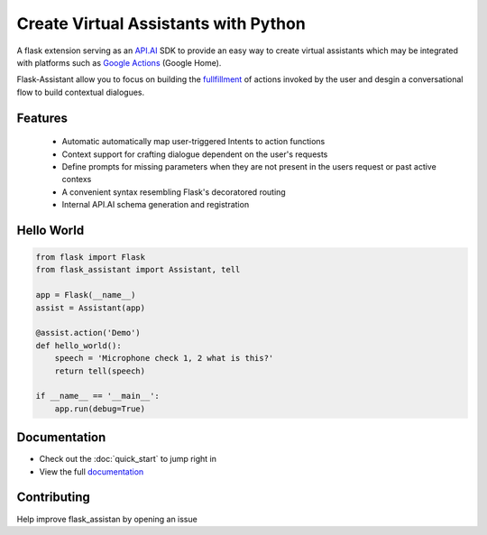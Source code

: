 
Create Virtual Assistants with Python
===============================================


A flask extension serving as an `API.AI`_  SDK to provide an easy way to create virtual assistants which may be integrated with platforms such as `Google Actions`_ (Google Home).

.. _`Google Actions`: https://developers.google.com/actions/develop/apiai/ 
.. _`fullfillment`: https://developers.google.com/actions/develop/apiai/dialogs-and-fulfillment#overview
.. _API.AI: https://docs.api.ai/

Flask-Assistant allow you to focus on building the fullfillment_ of actions invoked by the user and desgin a conversational flow to build contextual dialogues.


Features
---------
    - Automatic automatically map user-triggered Intents to action functions
    - Context support for crafting dialogue dependent on the user's requests
    - Define prompts for missing parameters when they are not present in the users request or past active contexs
    - A convenient syntax resembling Flask's decoratored routing
    - Internal API.AI schema generation and registration
      


Hello World
------------

.. code-block:: python

    from flask import Flask
    from flask_assistant import Assistant, tell

    app = Flask(__name__)
    assist = Assistant(app)

    @assist.action('Demo')
    def hello_world():
        speech = 'Microphone check 1, 2 what is this?'
        return tell(speech)

    if __name__ == '__main__':
        app.run(debug=True)


Documentation
--------------

- Check out the :doc:`quick_start` to jump right in
- View the full `documentation <http://flask-assistant.readthedocs.io/en/latest/>`_
  
Contributing
-------------
Help improve flask_assistan by opening an issue

.. _`Quick Start`:
.. _`documentation`: http://flask-assistant.readthedocs.io/en/latest/>


  









